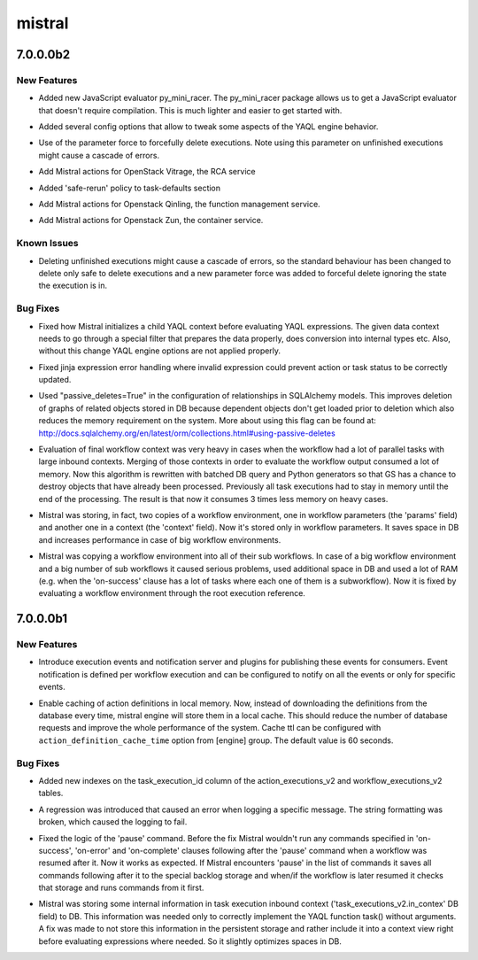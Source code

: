 =======
mistral
=======

.. _mistral_7.0.0.0b2:

7.0.0.0b2
=========

.. _mistral_7.0.0.0b2_New Features:

New Features
------------

.. releasenotes/notes/add-py-mini-racer-javascript-evaluator-9d8f9e0e36504d72.yaml @ 5f89e2e71fb95a35b549106fb3cc1792e80c89b7

- Added new JavaScript evaluator py_mini_racer. The py_mini_racer package
  allows us to get a JavaScript evaluator that doesn't require compilation.
  This is much lighter and easier to get started with.

.. releasenotes/notes/add_yaql_engine_options-200fdcfda04683ca.yaml @ 360fd8bd61dadf4738ea49ff0b15f7eb3ec4108b

- Added several config options that allow to tweak some aspects of the YAQL
  engine behavior.

.. releasenotes/notes/force-stop-executions-00cd67dbbc9b5483.yaml @ af84fa9181ecfce9386387300a564b63f37211f4

- Use of the parameter force to forcefully delete executions. Note using this parameter on unfinished executions might cause a cascade of errors.

.. releasenotes/notes/mistral-vitrage-actions-a205b8ea82b43cab.yaml @ f25fb43177767ef968d8ac6a7849ea3b028f3b5c

- Add Mistral actions for OpenStack Vitrage, the RCA service

.. releasenotes/notes/safe-rerun-in-task-defaults-87a4cbe12558bc6d.yaml @ a29c7d9f7f6cb3c22f3548171cdeb325d7a35d0f

- Added 'safe-rerun' policy to task-defaults section

.. releasenotes/notes/support-qinling-action-99cd323d4df36d48.yaml @ 4fe4198ac8590a3453f191ae8be5ab06a4264cb4

- Add Mistral actions for Openstack Qinling, the function management service.

.. releasenotes/notes/support-zun-action-3263350334d1d34f.yaml @ 11896ba7337fde1c3e806fcad6f5cde0c5050c57

- Add Mistral actions for Openstack Zun, the container service.


.. _mistral_7.0.0.0b2_Known Issues:

Known Issues
------------

.. releasenotes/notes/force-stop-executions-00cd67dbbc9b5483.yaml @ af84fa9181ecfce9386387300a564b63f37211f4

- Deleting unfinished executions might cause a cascade of errors, so the standard behaviour has been changed to delete only safe to delete executions and a new parameter force was added to forceful delete ignoring the state the execution is in.


.. _mistral_7.0.0.0b2_Bug Fixes:

Bug Fixes
---------

.. releasenotes/notes/add_yaql_engine_options-200fdcfda04683ca.yaml @ 360fd8bd61dadf4738ea49ff0b15f7eb3ec4108b

- Fixed how Mistral initializes a child YAQL context before evaluating
  YAQL expressions. The given data context needs to go through a special
  filter that prepares the data properly, does conversion into internal
  types etc. Also, without this change YAQL engine options are not applied
  properly.

.. releasenotes/notes/fix-jinja-expression-handling-135451645d7a4e6f.yaml @ a70df9e99140413a76564cb7f0f0f8acfcf95b31

- Fixed jinja expression  error handling where invalid expression could prevent action or task status to be correctly updated.

.. releasenotes/notes/using_passive_deletes_in_sqlalchemy-4b3006b3aba55155.yaml @ d3c6bf7767fda544be79af94d3e0b26e1e3b2a3e

- Used "passive_deletes=True" in the configuration of relationships in
  SQLAlchemy models. This improves deletion of graphs of related objects
  stored in DB because dependent objects don't get loaded prior to
  deletion which also reduces the memory requirement on the system.
  More about using this flag can be found at:
  http://docs.sqlalchemy.org/en/latest/orm/collections.html#using-passive-deletes

.. releasenotes/notes/wf_final_context_evaluation_with_batches-6292ab64c131dfcc.yaml @ 5073274dd1f15a59a07da99f3aa387fb6e5d51dc

- Evaluation of final workflow context was very heavy in cases when the workflow had a lot of parallel tasks with large inbound contexts. Merging of those contexts in order to evaluate the workflow output consumed a lot of memory. Now this algorithm is rewritten with batched DB query and Python generators so that GS has a chance to destroy objects that have already been processed. Previously all task executions had to stay in memory until the end of the processing. The result is that now it consumes 3 times less memory on heavy cases.

.. releasenotes/notes/workflow_environment_optimizations-deb8868df3f0dc36.yaml @ cb1cabbfe652bcfdda4a116c290d8474c3f1f4e1

- Mistral was storing, in fact, two copies of a workflow environment, one in workflow parameters (the 'params' field) and another one in a context (the 'context' field). Now it's stored only in workflow parameters. It saves space in DB and increases performance in case of big workflow environments.

.. releasenotes/notes/workflow_environment_optimizations-deb8868df3f0dc36.yaml @ cb1cabbfe652bcfdda4a116c290d8474c3f1f4e1

- Mistral was copying a workflow environment into all of their sub workflows. In case of a big workflow environment and a big number of sub workflows it caused serious problems, used additional space in DB and used a lot of RAM (e.g. when the 'on-success' clause has a lot of tasks where each one of them is a subworkflow). Now it is fixed by evaluating a workflow environment through the root execution reference.


.. _mistral_7.0.0.0b1:

7.0.0.0b1
=========

.. _mistral_7.0.0.0b1_New Features:

New Features
------------

.. releasenotes/notes/add-execution-event-notifications-0f77c1c3eb1d6929.yaml @ 422c89a05aa7867509a6a989a536fc87b55bc792

- Introduce execution events and notification server and plugins for
  publishing these events for consumers. Event notification is defined per
  workflow execution and can be configured to notify on all the events or
  only for specific events.

.. releasenotes/notes/add_action_definition_caching-78d4446d61c6d739.yaml @ 6683e154bb5a840a5aa72c9b0f0abc8655816b02

- Enable caching of action definitions in local memory. Now, instead of
  downloading the definitions from the database every time, mistral engine
  will store them in a local cache. This should reduce the number of
  database requests and improve the whole performance of the system.
  Cache ttl can be configured with ``action_definition_cache_time`` option
  from [engine] group. The default value is 60 seconds.


.. _mistral_7.0.0.0b1_Bug Fixes:

Bug Fixes
---------

.. releasenotes/notes/add-task_execution_id-indexes-16edc58085e47663.yaml @ e7da5b6dc8381b78e572c903f3a6351697c823d8

- Added new indexes on the task_execution_id column of the
  action_executions_v2 and workflow_executions_v2 tables.

.. releasenotes/notes/fix-regression-when-logging-58faa35f02cefb34.yaml @ 15e95d9b3cc7ce8cbe8de22ef80e8230f22107ee

- A regression was introduced that caused an error when logging a specific
  message. The string formatting was broken, which caused the logging to
  fail.

.. releasenotes/notes/fix_pause_command-58294f613488511c.yaml @ 8b30743d0a5e44c7673f90b4509989f8f35a7cb3

- Fixed the logic of the 'pause' command. Before the fix Mistral wouldn't run any commands specified in 'on-success', 'on-error' and 'on-complete' clauses following after the 'pause' command when a workflow was resumed after it. Now it works as expected. If Mistral encounters 'pause' in the list of commands it saves all commands following after it to the special backlog storage and when/if the workflow is later resumed it checks that storage and runs commands from it first.

.. releasenotes/notes/remove_redundant_persistent_data_from_task_context-c5281a5f5ae688f1.yaml @ e42c515a5fcc459644c75b177a2a49faf066c414

- Mistral was storing some internal information in task execution inbound context ('task_executions_v2.in_contex' DB field) to DB. This information was needed only to correctly implement the YAQL function task() without arguments. A fix was made to not store this information in the persistent storage and rather include it into a context view right before evaluating expressions where needed. So it slightly optimizes spaces in DB.

